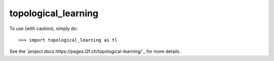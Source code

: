 topological_learning
--------

To use (with caution), simply do::

    >>> import topological_learning as tl

See the `project docs https://pages.l2f.ch/topological-learning/`_ for more details.
